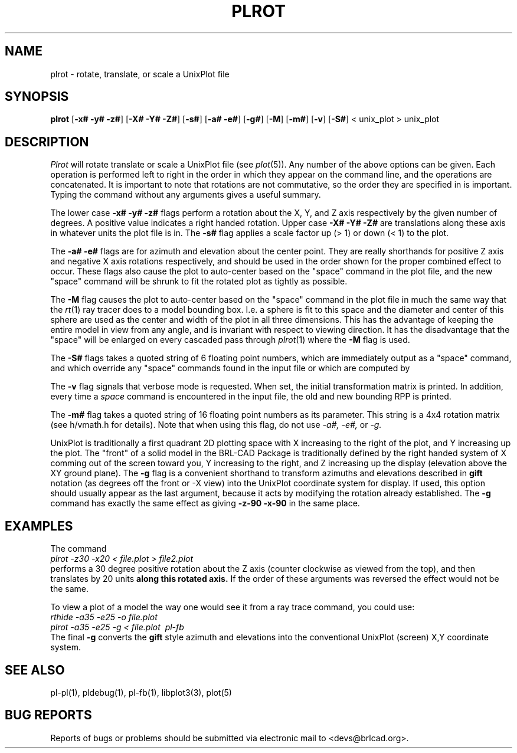 .TH PLROT 1 BRL-CAD
.\"                        P L R O T . 1
.\" BRL-CAD
.\"
.\" Copyright (c) 2005-2011 United States Government as represented by
.\" the U.S. Army Research Laboratory.
.\"
.\" Redistribution and use in source (Docbook format) and 'compiled'
.\" forms (PDF, PostScript, HTML, RTF, etc), with or without
.\" modification, are permitted provided that the following conditions
.\" are met:
.\"
.\" 1. Redistributions of source code (Docbook format) must retain the
.\" above copyright notice, this list of conditions and the following
.\" disclaimer.
.\"
.\" 2. Redistributions in compiled form (transformed to other DTDs,
.\" converted to PDF, PostScript, HTML, RTF, and other formats) must
.\" reproduce the above copyright notice, this list of conditions and
.\" the following disclaimer in the documentation and/or other
.\" materials provided with the distribution.
.\"
.\" 3. The name of the author may not be used to endorse or promote
.\" products derived from this documentation without specific prior
.\" written permission.
.\"
.\" THIS DOCUMENTATION IS PROVIDED BY THE AUTHOR AS IS'' AND ANY
.\" EXPRESS OR IMPLIED WARRANTIES, INCLUDING, BUT NOT LIMITED TO, THE
.\" IMPLIED WARRANTIES OF MERCHANTABILITY AND FITNESS FOR A PARTICULAR
.\" PURPOSE ARE DISCLAIMED. IN NO EVENT SHALL THE AUTHOR BE LIABLE FOR
.\" ANY DIRECT, INDIRECT, INCIDENTAL, SPECIAL, EXEMPLARY, OR
.\" CONSEQUENTIAL DAMAGES (INCLUDING, BUT NOT LIMITED TO, PROCUREMENT
.\" OF SUBSTITUTE GOODS OR SERVICES; LOSS OF USE, DATA, OR PROFITS; OR
.\" BUSINESS INTERRUPTION) HOWEVER CAUSED AND ON ANY THEORY OF
.\" LIABILITY, WHETHER IN CONTRACT, STRICT LIABILITY, OR TORT
.\" (INCLUDING NEGLIGENCE OR OTHERWISE) ARISING IN ANY WAY OUT OF THE
.\" USE OF THIS DOCUMENTATION, EVEN IF ADVISED OF THE POSSIBILITY OF
.\" SUCH DAMAGE.
.\"
.\".\".\"
.SH NAME
plrot \- rotate, translate, or scale a UnixPlot file
.SH SYNOPSIS
.B plrot
.RB [ \-x#\ \-y#\ \-z# ]
.RB [ \-X#\ \-Y#\ \-Z# ]
.RB [ \-s# ]
.RB [ \-a#\ \-e# ]
.RB [ \-g# ]
.RB [ \-M ]
.RB [ \-m# ]
.RB [ \-v ]
.RB [ \-S# ]
< unix_plot > unix_plot
.SH DESCRIPTION
.I Plrot
will rotate translate or scale a UnixPlot file (see
.IR plot (5)).
Any number of the above options can be given.
Each operation is performed left to right in the order in which they appear
on the command line,
and the operations are concatenated.
It is important to note that rotations are not commutative,
so the order they are specified in is important.
Typing the command without any arguments
gives a useful summary.
.PP
The lower case
.B \-x# \-y# \-z#
flags perform a rotation about the X, Y, and Z axis respectively by
the given number of degrees.  A positive value indicates a right handed
rotation.  Upper case
.B \-X# \-Y# \-Z#
are translations along these axis in whatever units the plot file is in.
The
.B \-s#
flag applies a scale factor up (> 1) or down (< 1) to the plot.
.PP
The
.B \-a# \-e#
flags are for azimuth and elevation about the center point.
They are really shorthands for positive Z axis and negative X axis
rotations respectively, and should be used in the order shown for
the proper combined effect to occur.  These flags also cause
the plot to auto-center based on the "space" command
in the plot file, and the new "space" command will be shrunk to
fit the rotated plot as tightly as possible.
.PP
The
.B \-M
flag causes
the plot to auto-center based on the "space" command
in the plot file in much the same way that the
.IR rt (1)
ray tracer does to a model bounding box.  I.e. a sphere is fit to
this space and the diameter and center of this sphere are used as
the center and width of the plot in all three dimensions.  This has
the advantage of keeping the entire model in view from any angle,
and is invariant with respect to viewing direction.
It has the disadvantage that the "space" will be enlarged on every
cascaded pass through
.IR plrot (1)
where the
.B \-M
flag is used.
.PP
The
.B \-S#
flags takes a quoted string of 6 floating point numbers,
which are immediately output as a "space" command,
and which override any "space" commands found in the input file
or which are computed by
.PP
The
.B \-v
flag signals that verbose mode is requested.
When set, the initial transformation
matrix is printed.
In addition, every time a \fIspace\fR command is encountered in the
input file, the old and new bounding RPP is printed.
.PP
The
.B \-m#
flag takes a quoted string of 16 floating point numbers as its parameter.
This string is a 4x4 rotation matrix (see h/vmath.h for details).
Note that when using this flag, do not use
.I \-a#, \-e#,
or
.I \-g.
.PP
UnixPlot is traditionally a first quadrant 2D plotting space with
X increasing to the right of the plot, and Y increasing up the plot.
The "front" of a solid model in the BRL-CAD Package is traditionally
defined by the right handed system of X comming out of the screen
toward you, Y increasing to the right, and Z increasing up the display
(elevation above the XY ground plane).  The
.B \-g
flag is a convenient shorthand to transform azimuths and elevations
described in \fBgift\fR notation (as degrees off the front or -X view)
into the UnixPlot coordinate system for display.
If used, this option should usually
appear as the last argument, because it acts by modifying the rotation already
established.
The
.B \-g
command has exactly the same effect as giving
.B \-z\-90\ \-x\-90
in the same place.
.SH EXAMPLES
The command
.br
.I plrot\ \-z\30\ \-x20\ \<\ file.plot\ \>\ file2.plot
.br
performs a 30 degree positive rotation about the Z axis (counter
clockwise as viewed from the top), and then translates by 20
units
.B along this rotated axis.
If the order of these arguments was reversed the effect would not
be the same.
.PP
To view a plot of a model the way one would see it from a
ray trace command, you could use:
.br
.I rthide\ \-a35\ \-e25\ \-o\ file.plot
.br
.I plrot\ \-a\35\ \-e25\ \-g\ \<\ file.plot\ \|\ pl-fb
.br
The final
.B \-g
converts the \fBgift\fR style azimuth and elevations into the
conventional UnixPlot (screen) X,Y coordinate system.
.SH "SEE ALSO"
pl-pl(1), pldebug(1), pl-fb(1), libplot3(3), plot(5)
.SH "BUG REPORTS"
Reports of bugs or problems should be submitted via electronic
mail to <devs@brlcad.org>.
